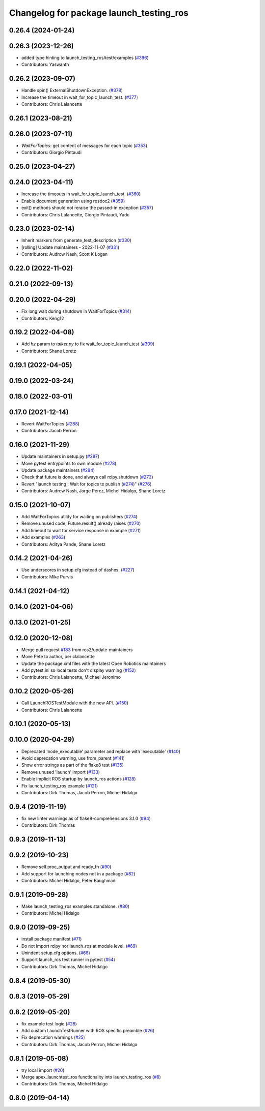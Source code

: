 ^^^^^^^^^^^^^^^^^^^^^^^^^^^^^^^^^^^^^^^^
Changelog for package launch_testing_ros
^^^^^^^^^^^^^^^^^^^^^^^^^^^^^^^^^^^^^^^^

0.26.4 (2024-01-24)
-------------------

0.26.3 (2023-12-26)
-------------------
* added type hinting to launch_testing_ros/test/examples (`#386 <https://github.com/ros2/launch_ros/issues/386>`_)
* Contributors: Yaswanth

0.26.2 (2023-09-07)
-------------------
* Handle spin() ExternalShutdownException. (`#378 <https://github.com/ros2/launch_ros/issues/378>`_)
* Increase the timeout in wait_for_topic_launch_test. (`#377 <https://github.com/ros2/launch_ros/issues/377>`_)
* Contributors: Chris Lalancette

0.26.1 (2023-08-21)
-------------------

0.26.0 (2023-07-11)
-------------------
* `WaitForTopics`: get content of messages for each topic (`#353 <https://github.com/ros2/launch_ros/issues/353>`_)
* Contributors: Giorgio Pintaudi

0.25.0 (2023-04-27)
-------------------

0.24.0 (2023-04-11)
-------------------
* Increase the timeouts in wait_for_topic_launch_test. (`#360 <https://github.com/ros2/launch_ros/issues/360>`_)
* Enable document generation using rosdoc2 (`#359 <https://github.com/ros2/launch_ros/issues/359>`_)
* exit() methods should not reraise the passed-in exception (`#357 <https://github.com/ros2/launch_ros/issues/357>`_)
* Contributors: Chris Lalancette, Giorgio Pintaudi, Yadu

0.23.0 (2023-02-14)
-------------------
* Inherit markers from generate_test_description (`#330 <https://github.com/ros2/launch_ros/issues/330>`_)
* [rolling] Update maintainers - 2022-11-07 (`#331 <https://github.com/ros2/launch_ros/issues/331>`_)
* Contributors: Audrow Nash, Scott K Logan

0.22.0 (2022-11-02)
-------------------

0.21.0 (2022-09-13)
-------------------

0.20.0 (2022-04-29)
-------------------
* Fix long wait during shutdown in WaitForTopics (`#314 <https://github.com/ros2/launch_ros/issues/314>`_)
* Contributors: Keng12

0.19.2 (2022-04-08)
-------------------
* Add `hz` param to `talker.py` to fix wait_for_topic_launch_test (`#309 <https://github.com/ros2/launch_ros/issues/309>`_)
* Contributors: Shane Loretz

0.19.1 (2022-04-05)
-------------------

0.19.0 (2022-03-24)
-------------------

0.18.0 (2022-03-01)
-------------------

0.17.0 (2021-12-14)
-------------------
* Revert WaitForTopics (`#288 <https://github.com/ros2/launch_ros/issues/288>`_)
* Contributors: Jacob Perron

0.16.0 (2021-11-29)
-------------------
* Update maintainers in setup.py (`#287 <https://github.com/ros2/launch_ros/issues/287>`_)
* Move pytest entrypoints to own module (`#278 <https://github.com/ros2/launch_ros/issues/278>`_)
* Update package maintainers (`#284 <https://github.com/ros2/launch_ros/issues/284>`_)
* Check that future is done, and always call rclpy.shutdown (`#273 <https://github.com/ros2/launch_ros/issues/273>`_)
* Revert "launch testing : Wait for topics to publish (`#274 <https://github.com/ros2/launch_ros/issues/274>`_)" (`#276 <https://github.com/ros2/launch_ros/issues/276>`_)
* Contributors: Audrow Nash, Jorge Perez, Michel Hidalgo, Shane Loretz

0.15.0 (2021-10-07)
-------------------
* Add WaitForTopics utility for waiting on publishers (`#274 <https://github.com/ros2/launch_ros/issues/274>`_)
* Remove unused code, Future.result() already raises (`#270 <https://github.com/ros2/launch_ros/issues/270>`_)
* Add timeout to wait for service response in example (`#271 <https://github.com/ros2/launch_ros/issues/271>`_)
* Add examples (`#263 <https://github.com/ros2/launch_ros/issues/263>`_)
* Contributors: Aditya Pande, Shane Loretz

0.14.2 (2021-04-26)
-------------------
* Use underscores in setup.cfg instead of dashes. (`#227 <https://github.com/ros2/launch_ros/issues/227>`_)
* Contributors: Mike Purvis

0.14.1 (2021-04-12)
-------------------

0.14.0 (2021-04-06)
-------------------

0.13.0 (2021-01-25)
-------------------

0.12.0 (2020-12-08)
-------------------
* Merge pull request `#183 <https://github.com/ros2/launch_ros/issues/183>`_ from ros2/update-maintainers
* Move Pete to author, per clalancette
* Update the package.xml files with the latest Open Robotics maintainers
* Add pytest.ini so local tests don't display warning (`#152 <https://github.com/ros2/launch_ros/issues/152>`_)
* Contributors: Chris Lalancette, Michael Jeronimo

0.10.2 (2020-05-26)
-------------------
* Call LaunchROSTestModule with the new API. (`#150 <https://github.com/ros2/launch_ros/issues/150>`_)
* Contributors: Chris Lalancette

0.10.1 (2020-05-13)
-------------------

0.10.0 (2020-04-29)
-------------------
* Deprecated 'node_executable' parameter and replace with 'executable' (`#140 <https://github.com/ros2/launch_ros/issues/140>`_)
* Avoid deprecation warning, use from_parent (`#141 <https://github.com/ros2/launch_ros/issues/141>`_)
* Show error strings as part of the flake8 test (`#135 <https://github.com/ros2/launch_ros/issues/135>`_)
* Remove unused 'launch' import (`#133 <https://github.com/ros2/launch_ros/issues/133>`_)
* Enable implicit ROS startup by launch_ros actions  (`#128 <https://github.com/ros2/launch_ros/issues/128>`_)
* Fix launch_testing_ros example (`#121 <https://github.com/ros2/launch_ros/issues/121>`_)
* Contributors: Dirk Thomas, Jacob Perron, Michel Hidalgo

0.9.4 (2019-11-19)
------------------
* fix new linter warnings as of flake8-comprehensions 3.1.0 (`#94 <https://github.com/ros2/launch_ros/issues/94>`_)
* Contributors: Dirk Thomas

0.9.3 (2019-11-13)
------------------

0.9.2 (2019-10-23)
------------------
* Remove self.proc_output and ready_fn (`#90 <https://github.com/ros2/launch_ros/issues/90>`_)
* Add support for launching nodes not in a package (`#82 <https://github.com/ros2/launch_ros/issues/82>`_)
* Contributors: Michel Hidalgo, Peter Baughman

0.9.1 (2019-09-28)
------------------
* Make launch_testing_ros examples standalone. (`#80 <https://github.com/ros2/launch_ros/issues/80>`_)
* Contributors: Michel Hidalgo

0.9.0 (2019-09-25)
------------------
* install package manifest (`#71 <https://github.com/ros2/launch_ros/issues/71>`_)
* Do not import rclpy nor launch_ros at module level. (`#69 <https://github.com/ros2/launch_ros/issues/69>`_)
* Unindent setup.cfg options. (`#66 <https://github.com/ros2/launch_ros/issues/66>`_)
* Support launch_ros test runner in pytest (`#54 <https://github.com/ros2/launch_ros/issues/54>`_)
* Contributors: Dirk Thomas, Michel Hidalgo

0.8.4 (2019-05-30)
------------------

0.8.3 (2019-05-29)
------------------

0.8.2 (2019-05-20)
------------------
* fix example test logic (`#28 <https://github.com/ros2/launch_ros/issues/28>`_)
* Add custom LaunchTestRunner with ROS specific preamble (`#26 <https://github.com/ros2/launch_ros/issues/26>`_)
* Fix deprecation warnings (`#25 <https://github.com/ros2/launch_ros/issues/25>`_)
* Contributors: Dirk Thomas, Jacob Perron, Michel Hidalgo

0.8.1 (2019-05-08)
------------------
* try local import (`#20 <https://github.com/ros2/launch_ros/issues/20>`_)
* Merge apex_launchtest_ros functionality into launch_testing_ros (`#8 <https://github.com/ros2/launch_ros/issues/8>`_)
* Contributors: Dirk Thomas, Michel Hidalgo

0.8.0 (2019-04-14)
------------------
